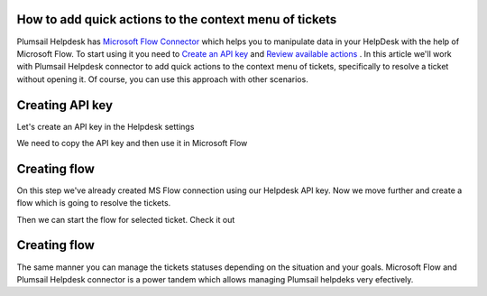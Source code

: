 How to add quick actions to the context menu of tickets
##############################################################

Plumsail Helpdesk has `Microsoft Flow Connector`_ which helps you to manipulate data in your HelpDesk with the help of Microsoft Flow.
To start using it you need to `Create an API key`_ and  `Review available actions`_ .
In this article we'll work with Plumsail Helpdesk connector to add quick actions to the context menu of tickets, specifically to resolve a ticket without opening it.
Of course, you can use this approach with other scenarios. 

Creating API key
##############################################################
Let's create an API key in the Helpdesk settings

.. image:: ../_static/img/creating-api-key1.png
   :alt: Creating API key

.. image:: ../_static/img/test-key.png
   :alt: Test API key

We need to copy the API key and then use it in Microsoft Flow

.. image:: ../_static/img/test-key1.png
   :alt: Test API key

.. image:: ../_static/img/flow-connection.png
   :alt: Microsoft Flow Connection


Creating flow
##############################################################
On this step we've already created MS Flow connection using our Helpdesk API key. 
Now we move further and create a flow which is going to resolve the tickets.

.. image:: ../_static/img/resolve-ticket-flow.png
   :alt: Microsoft Flow

Then we can start the flow for selected ticket. Check it out

.. image:: ../_static/img/start-flow-for-selected-ticket.png.png
   :alt: Start flow


Creating flow
##############################################################

The same manner you can manage the tickets statuses depending on the situation and your goals.
Microsoft Flow and Plumsail Helpdesk connector is a power tandem which allows managing Plumsail helpdeks very efectively.

.. _Plumsail HelpDesk: https://plumsail.com/sharepoint-helpdesk/

.. _Microsoft Flow Connector: ../API/ms-flow.html

.. _Create an API key: ../API/get-api-key.html

.. _Review available actions: ../API/flow-actions.html
